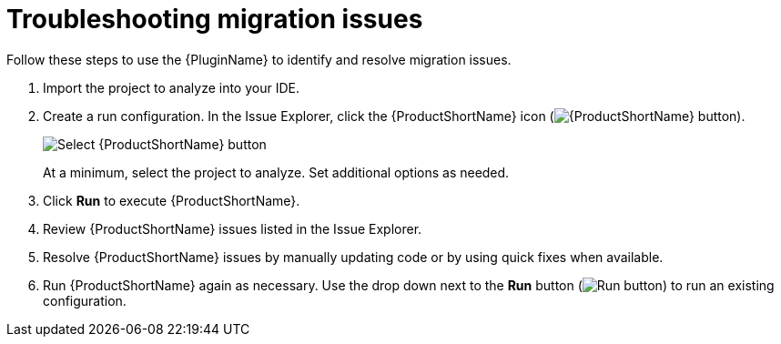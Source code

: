 // Module included in the following assemblies:
//
// * docs/plugin-guide/master.adoc

[id='plugin-identify-resolve-issues_{context}']
= Troubleshooting migration issues

Follow these steps to use the {PluginName} to identify and resolve migration issues.

. Import the project to analyze into your IDE.
. Create a run configuration. In the Issue Explorer, click the {ProductShortName} icon (image:windup.png[{ProductShortName} button]).
+
image::windup_button_create_config.png[Select {ProductShortName} button]
+
At a minimum, select the project to analyze. Set additional options as needed.
. Click *Run* to execute {ProductShortName}.
. Review {ProductShortName} issues listed in the Issue Explorer.
. Resolve {ProductShortName} issues by manually updating code or by using quick fixes when available.
. Run {ProductShortName} again as necessary. Use the drop down next to the *Run* button (image:run_exc.png[Run button]) to run an existing configuration.

